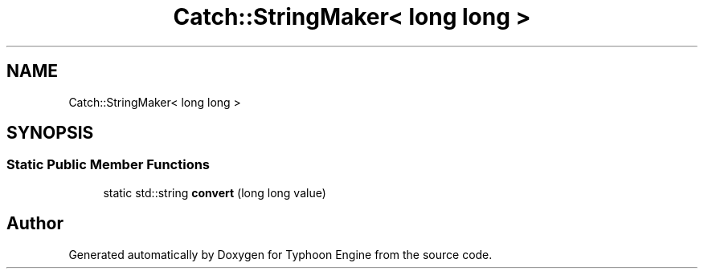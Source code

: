 .TH "Catch::StringMaker< long long >" 3 "Sat Jul 20 2019" "Version 0.1" "Typhoon Engine" \" -*- nroff -*-
.ad l
.nh
.SH NAME
Catch::StringMaker< long long >
.SH SYNOPSIS
.br
.PP
.SS "Static Public Member Functions"

.in +1c
.ti -1c
.RI "static std::string \fBconvert\fP (long long value)"
.br
.in -1c

.SH "Author"
.PP 
Generated automatically by Doxygen for Typhoon Engine from the source code\&.
